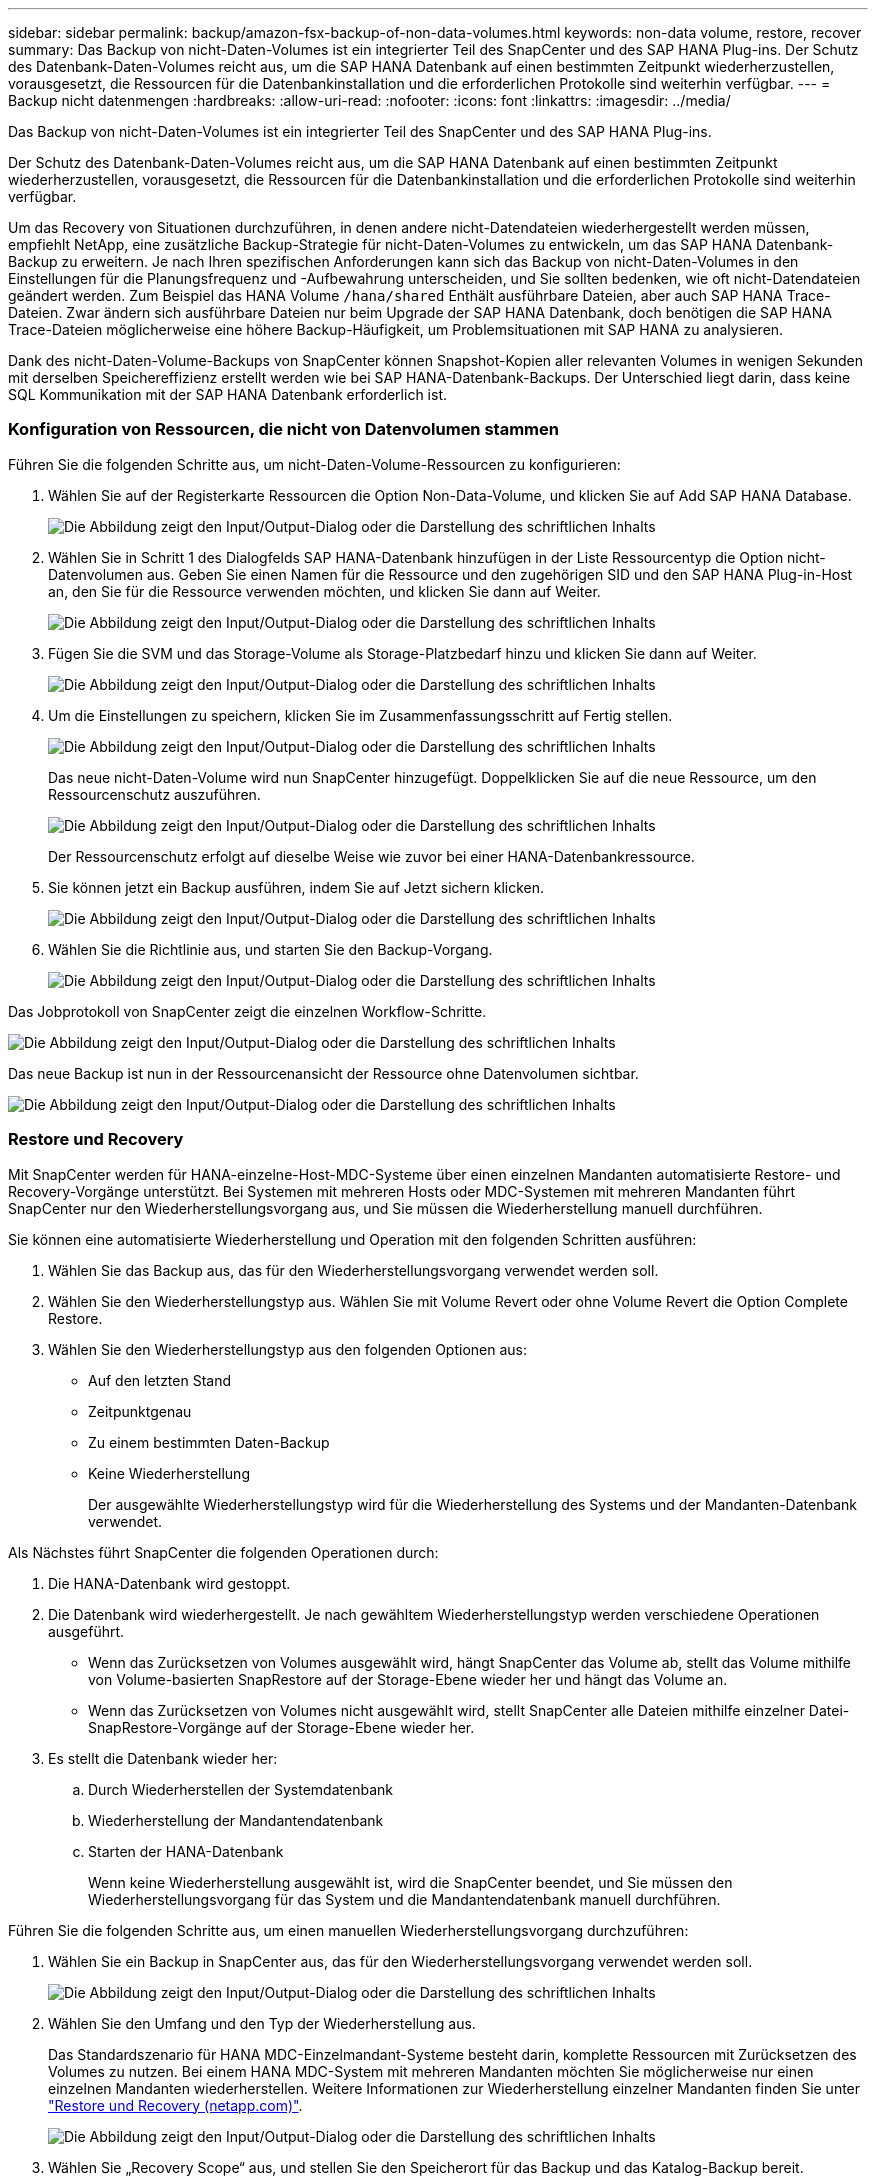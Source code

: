 ---
sidebar: sidebar 
permalink: backup/amazon-fsx-backup-of-non-data-volumes.html 
keywords: non-data volume, restore, recover 
summary: Das Backup von nicht-Daten-Volumes ist ein integrierter Teil des SnapCenter und des SAP HANA Plug-ins. Der Schutz des Datenbank-Daten-Volumes reicht aus, um die SAP HANA Datenbank auf einen bestimmten Zeitpunkt wiederherzustellen, vorausgesetzt, die Ressourcen für die Datenbankinstallation und die erforderlichen Protokolle sind weiterhin verfügbar. 
---
= Backup nicht datenmengen
:hardbreaks:
:allow-uri-read: 
:nofooter: 
:icons: font
:linkattrs: 
:imagesdir: ../media/


[role="lead"]
Das Backup von nicht-Daten-Volumes ist ein integrierter Teil des SnapCenter und des SAP HANA Plug-ins.

Der Schutz des Datenbank-Daten-Volumes reicht aus, um die SAP HANA Datenbank auf einen bestimmten Zeitpunkt wiederherzustellen, vorausgesetzt, die Ressourcen für die Datenbankinstallation und die erforderlichen Protokolle sind weiterhin verfügbar.

Um das Recovery von Situationen durchzuführen, in denen andere nicht-Datendateien wiederhergestellt werden müssen, empfiehlt NetApp, eine zusätzliche Backup-Strategie für nicht-Daten-Volumes zu entwickeln, um das SAP HANA Datenbank-Backup zu erweitern. Je nach Ihren spezifischen Anforderungen kann sich das Backup von nicht-Daten-Volumes in den Einstellungen für die Planungsfrequenz und -Aufbewahrung unterscheiden, und Sie sollten bedenken, wie oft nicht-Datendateien geändert werden. Zum Beispiel das HANA Volume `/hana/shared` Enthält ausführbare Dateien, aber auch SAP HANA Trace-Dateien. Zwar ändern sich ausführbare Dateien nur beim Upgrade der SAP HANA Datenbank, doch benötigen die SAP HANA Trace-Dateien möglicherweise eine höhere Backup-Häufigkeit, um Problemsituationen mit SAP HANA zu analysieren.

Dank des nicht-Daten-Volume-Backups von SnapCenter können Snapshot-Kopien aller relevanten Volumes in wenigen Sekunden mit derselben Speichereffizienz erstellt werden wie bei SAP HANA-Datenbank-Backups. Der Unterschied liegt darin, dass keine SQL Kommunikation mit der SAP HANA Datenbank erforderlich ist.



=== Konfiguration von Ressourcen, die nicht von Datenvolumen stammen

Führen Sie die folgenden Schritte aus, um nicht-Daten-Volume-Ressourcen zu konfigurieren:

. Wählen Sie auf der Registerkarte Ressourcen die Option Non-Data-Volume, und klicken Sie auf Add SAP HANA Database.
+
image:amazon-fsx-image60.png["Die Abbildung zeigt den Input/Output-Dialog oder die Darstellung des schriftlichen Inhalts"]

. Wählen Sie in Schritt 1 des Dialogfelds SAP HANA-Datenbank hinzufügen in der Liste Ressourcentyp die Option nicht-Datenvolumen aus. Geben Sie einen Namen für die Ressource und den zugehörigen SID und den SAP HANA Plug-in-Host an, den Sie für die Ressource verwenden möchten, und klicken Sie dann auf Weiter.
+
image:amazon-fsx-image61.png["Die Abbildung zeigt den Input/Output-Dialog oder die Darstellung des schriftlichen Inhalts"]

. Fügen Sie die SVM und das Storage-Volume als Storage-Platzbedarf hinzu und klicken Sie dann auf Weiter.
+
image:amazon-fsx-image62.png["Die Abbildung zeigt den Input/Output-Dialog oder die Darstellung des schriftlichen Inhalts"]

. Um die Einstellungen zu speichern, klicken Sie im Zusammenfassungsschritt auf Fertig stellen.
+
image:amazon-fsx-image63.png["Die Abbildung zeigt den Input/Output-Dialog oder die Darstellung des schriftlichen Inhalts"]

+
Das neue nicht-Daten-Volume wird nun SnapCenter hinzugefügt. Doppelklicken Sie auf die neue Ressource, um den Ressourcenschutz auszuführen.

+
image:amazon-fsx-image64.png["Die Abbildung zeigt den Input/Output-Dialog oder die Darstellung des schriftlichen Inhalts"]

+
Der Ressourcenschutz erfolgt auf dieselbe Weise wie zuvor bei einer HANA-Datenbankressource.

. Sie können jetzt ein Backup ausführen, indem Sie auf Jetzt sichern klicken.
+
image:amazon-fsx-image65.png["Die Abbildung zeigt den Input/Output-Dialog oder die Darstellung des schriftlichen Inhalts"]

. Wählen Sie die Richtlinie aus, und starten Sie den Backup-Vorgang.
+
image:amazon-fsx-image66.png["Die Abbildung zeigt den Input/Output-Dialog oder die Darstellung des schriftlichen Inhalts"]



Das Jobprotokoll von SnapCenter zeigt die einzelnen Workflow-Schritte.

image:amazon-fsx-image67.png["Die Abbildung zeigt den Input/Output-Dialog oder die Darstellung des schriftlichen Inhalts"]

Das neue Backup ist nun in der Ressourcenansicht der Ressource ohne Datenvolumen sichtbar.

image:amazon-fsx-image68.png["Die Abbildung zeigt den Input/Output-Dialog oder die Darstellung des schriftlichen Inhalts"]



=== Restore und Recovery

Mit SnapCenter werden für HANA-einzelne-Host-MDC-Systeme über einen einzelnen Mandanten automatisierte Restore- und Recovery-Vorgänge unterstützt. Bei Systemen mit mehreren Hosts oder MDC-Systemen mit mehreren Mandanten führt SnapCenter nur den Wiederherstellungsvorgang aus, und Sie müssen die Wiederherstellung manuell durchführen.

Sie können eine automatisierte Wiederherstellung und Operation mit den folgenden Schritten ausführen:

. Wählen Sie das Backup aus, das für den Wiederherstellungsvorgang verwendet werden soll.
. Wählen Sie den Wiederherstellungstyp aus. Wählen Sie mit Volume Revert oder ohne Volume Revert die Option Complete Restore.
. Wählen Sie den Wiederherstellungstyp aus den folgenden Optionen aus:
+
** Auf den letzten Stand
** Zeitpunktgenau
** Zu einem bestimmten Daten-Backup
** Keine Wiederherstellung
+
Der ausgewählte Wiederherstellungstyp wird für die Wiederherstellung des Systems und der Mandanten-Datenbank verwendet.





Als Nächstes führt SnapCenter die folgenden Operationen durch:

. Die HANA-Datenbank wird gestoppt.
. Die Datenbank wird wiederhergestellt. Je nach gewähltem Wiederherstellungstyp werden verschiedene Operationen ausgeführt.
+
** Wenn das Zurücksetzen von Volumes ausgewählt wird, hängt SnapCenter das Volume ab, stellt das Volume mithilfe von Volume-basierten SnapRestore auf der Storage-Ebene wieder her und hängt das Volume an.
** Wenn das Zurücksetzen von Volumes nicht ausgewählt wird, stellt SnapCenter alle Dateien mithilfe einzelner Datei-SnapRestore-Vorgänge auf der Storage-Ebene wieder her.


. Es stellt die Datenbank wieder her:
+
.. Durch Wiederherstellen der Systemdatenbank
.. Wiederherstellung der Mandantendatenbank
.. Starten der HANA-Datenbank
+
Wenn keine Wiederherstellung ausgewählt ist, wird die SnapCenter beendet, und Sie müssen den Wiederherstellungsvorgang für das System und die Mandantendatenbank manuell durchführen.





Führen Sie die folgenden Schritte aus, um einen manuellen Wiederherstellungsvorgang durchzuführen:

. Wählen Sie ein Backup in SnapCenter aus, das für den Wiederherstellungsvorgang verwendet werden soll.
+
image:amazon-fsx-image69.png["Die Abbildung zeigt den Input/Output-Dialog oder die Darstellung des schriftlichen Inhalts"]

. Wählen Sie den Umfang und den Typ der Wiederherstellung aus.
+
Das Standardszenario für HANA MDC-Einzelmandant-Systeme besteht darin, komplette Ressourcen mit Zurücksetzen des Volumes zu nutzen. Bei einem HANA MDC-System mit mehreren Mandanten möchten Sie möglicherweise nur einen einzelnen Mandanten wiederherstellen. Weitere Informationen zur Wiederherstellung einzelner Mandanten finden Sie unter https://docs.netapp.com/us-en/netapp-solutions-sap/backup/saphana-br-scs-restore-and-recovery.html["Restore und Recovery (netapp.com)"^].

+
image:amazon-fsx-image70.png["Die Abbildung zeigt den Input/Output-Dialog oder die Darstellung des schriftlichen Inhalts"]

. Wählen Sie „Recovery Scope“ aus, und stellen Sie den Speicherort für das Backup und das Katalog-Backup bereit.
+
SnapCenter verwendet den Standardpfad oder die geänderten Pfade in der HANA global.ini-Datei, um die Backup-Speicherorte für das Protokoll und den Katalog auszufüllen.

+
image:amazon-fsx-image71.png["Die Abbildung zeigt den Input/Output-Dialog oder die Darstellung des schriftlichen Inhalts"]

. Geben Sie die optionalen Befehle vor der Wiederherstellung ein.
+
image:amazon-fsx-image72.png["Die Abbildung zeigt den Input/Output-Dialog oder die Darstellung des schriftlichen Inhalts"]

. Geben Sie die optionalen Befehle nach der Wiederherstellung ein.
+
image:amazon-fsx-image73.png["Die Abbildung zeigt den Input/Output-Dialog oder die Darstellung des schriftlichen Inhalts"]

. Um den Wiederherstellungs- und Wiederherstellungsvorgang zu starten, klicken Sie auf Fertig stellen.
+
image:amazon-fsx-image74.png["Die Abbildung zeigt den Input/Output-Dialog oder die Darstellung des schriftlichen Inhalts"]

+
SnapCenter führt den Wiederherstellungsvorgang und die Wiederherstellung aus. Dieses Beispiel zeigt die Jobdetails des Wiederherstellungsjobs.

+
image:amazon-fsx-image75.png["Die Abbildung zeigt den Input/Output-Dialog oder die Darstellung des schriftlichen Inhalts"]


